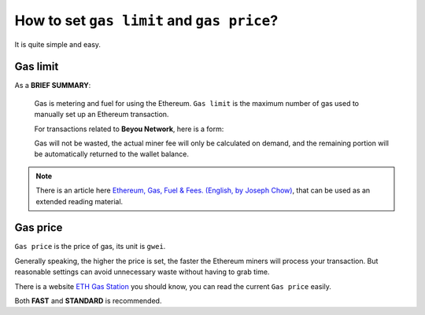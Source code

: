 .. _gas:

How to set ``gas limit`` and ``gas price``?
===========================================

It is quite simple and easy.



Gas limit
---------

As a **BRIEF SUMMARY**:

   Gas is metering and fuel for using the Ethereum.
   ``Gas limit`` is the maximum number of gas used
   to manually set up an Ethereum transaction.

   For transactions related to **Beyou Network**, here is a form:

   ===========================================================  =========
   Usage                                                        Minimum
   ===========================================================  =========
   Stoken transfer                                            100,000
   Join the whitelist                                           600,000
   :ref:`get_1001stoken2`                                        200,000
   :ref:`stoken2_sale`                                           6,000,000
   Withdraw dividend from :ref:`stoken2_shareholders_contract`   300,000
   ===========================================================  =========

   Gas will not be wasted,
   the actual miner fee will only be calculated on demand,
   and the remaining portion will be automatically returned
   to the wallet balance.

.. NOTE::
   There is an article here `Ethereum, Gas, Fuel & Fees. (English, by Joseph Chow)`_,
   that can be used as an extended reading material.

   .. _Ethereum, Gas, Fuel & Fees. (English, by Joseph Chow):
       https://media.consensys.net/ethereum-gas-fuel-and-fees-3333e17fe1dc


Gas price
---------

``Gas price`` is the price of gas, its unit is ``gwei``.

Generally speaking, the higher the price is set,
the faster the Ethereum miners will process your transaction.
But reasonable settings can avoid unnecessary waste
without having to grab time.

There is a website `ETH Gas Station`_ you should know,
you can read the current ``Gas price`` easily.

.. _ETH Gas Station:
   https://ethgasstation.info/


.. image:: /_static/guide/gas.png
   :width: 100 %
   :alt: formula.gif
   :align: center


Both **FAST** and **STANDARD** is recommended.

